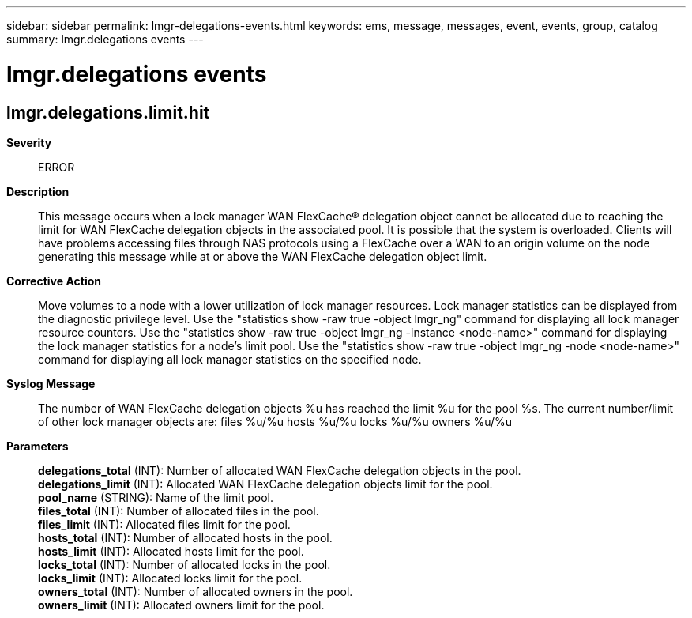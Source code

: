 ---
sidebar: sidebar
permalink: lmgr-delegations-events.html
keywords: ems, message, messages, event, events, group, catalog
summary: lmgr.delegations events
---

= lmgr.delegations events
:toc: macro
:toclevels: 1
:hardbreaks:
:nofooter:
:icons: font
:linkattrs:
:imagesdir: ./media/

== lmgr.delegations.limit.hit
*Severity*::
ERROR
*Description*::
This message occurs when a lock manager WAN FlexCache(R) delegation object cannot be allocated due to reaching the limit for WAN FlexCache delegation objects in the associated pool. It is possible that the system is overloaded. Clients will have problems accessing files through NAS protocols using a FlexCache over a WAN to an origin volume on the node generating this message while at or above the WAN FlexCache delegation object limit.
*Corrective Action*::
Move volumes to a node with a lower utilization of lock manager resources. Lock manager statistics can be displayed from the diagnostic privilege level. Use the "statistics show -raw true -object lmgr_ng" command for displaying all lock manager resource counters. Use the "statistics show -raw true -object lmgr_ng -instance <node-name>" command for displaying the lock manager statistics for a node's limit pool. Use the "statistics show -raw true -object lmgr_ng -node <node-name>" command for displaying all lock manager statistics on the specified node.
*Syslog Message*::
The number of WAN FlexCache delegation objects %u has reached the limit %u for the pool %s. The current number/limit of other lock manager objects are: files %u/%u hosts %u/%u locks %u/%u owners %u/%u
*Parameters*::
*delegations_total* (INT): Number of allocated WAN FlexCache delegation objects in the pool.
*delegations_limit* (INT): Allocated WAN FlexCache delegation objects limit for the pool.
*pool_name* (STRING): Name of the limit pool.
*files_total* (INT): Number of allocated files in the pool.
*files_limit* (INT): Allocated files limit for the pool.
*hosts_total* (INT): Number of allocated hosts in the pool.
*hosts_limit* (INT): Allocated hosts limit for the pool.
*locks_total* (INT): Number of allocated locks in the pool.
*locks_limit* (INT): Allocated locks limit for the pool.
*owners_total* (INT): Number of allocated owners in the pool.
*owners_limit* (INT): Allocated owners limit for the pool.
